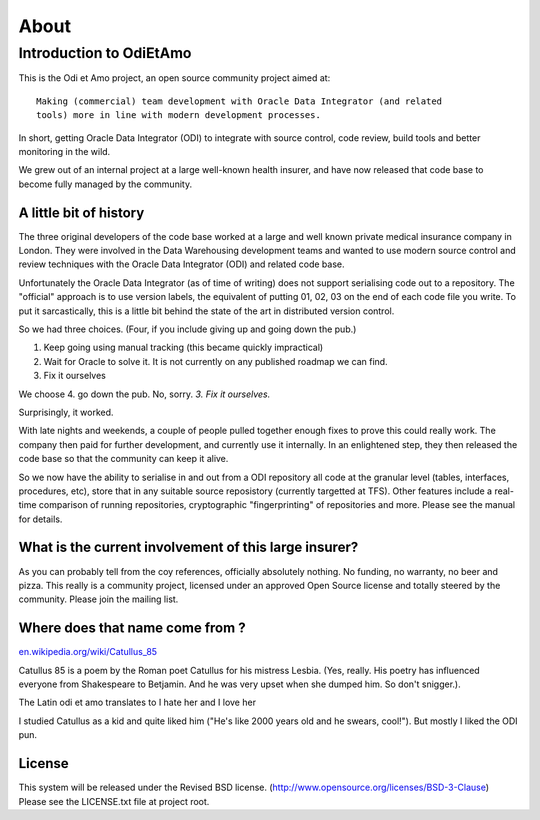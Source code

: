 =====
About
=====

Introduction to OdiEtAmo
========================

This is the Odi et Amo project, an open source community project aimed at::

  Making (commercial) team development with Oracle Data Integrator (and related
  tools) more in line with modern development processes.

In short, getting Oracle Data Integrator (ODI) to integrate with
source control, code review, build tools and better monitoring in the
wild.

We grew out of an internal project at a large well-known health
insurer, and have now released that code base to become fully managed
by the community.

A little bit of history
-----------------------

The three original developers of the code base worked at a large and
well known private medical insurance company in London. They were
involved in the Data Warehousing development teams and wanted to use
modern source control and review techniques with the Oracle Data
Integrator (ODI) and related code base.

Unfortunately the Oracle Data Integrator (as of time of writing) does
not support serialising code out to a repository. The "official"
approach is to use version labels, the equivalent of putting 01, 02,
03 on the end of each code file you write. To put it sarcastically,
this is a little bit behind the state of the art in distributed
version control.

So we had three choices. (Four, if you include giving up and going
down the pub.)

1. Keep going using manual tracking (this became quickly impractical)
2. Wait for Oracle to solve it. It is not currently on any published roadmap we can find.
3. Fix it ourselves

We choose 4. go down the pub. No, sorry. *3. Fix it ourselves.*

Surprisingly, it worked.

With late nights and weekends, a couple of people pulled together
enough fixes to prove this could really work.  The company then paid
for further development, and currently use it internally. In an
enlightened step, they then released the code base so that the
community can keep it alive.

So we now have the ability to serialise in and out from a ODI
repository all code at the granular level (tables, interfaces,
procedures, etc), store that in any suitable source reposistory
(currently targetted at TFS).  Other features include a real-time
comparison of running repositories, cryptographic "fingerprinting" of
repositories and more.  Please see the manual for details.  

What is the current involvement of this large insurer?
------------------------------------------------------

As you can probably tell from the coy references, officially
absolutely nothing. No funding, no warranty, no beer and pizza. This
really is a community project, licensed under an approved Open Source
license and totally steered by the community. Please join the mailing
list.

Where does that name come from ?
--------------------------------

`en.wikipedia.org/wiki/Catullus_85 <http://en.wikipedia.org/wiki/Catullus_85>`_

Catullus 85 is a poem by the Roman poet Catullus for his mistress
Lesbia. (Yes, really. His poetry has influenced everyone from
Shakespeare to Betjamin.  And he was very upset when she dumped
him. So don't snigger.).

The Latin odi et amo translates to I hate her and I love her

I studied Catullus as a kid and quite liked him ("He's like 2000 years
old and he swears, cool!"). But mostly I liked the ODI pun.

License
-------

This system will be released under the Revised BSD
license. (http://www.opensource.org/licenses/BSD-3-Clause) Please see
the LICENSE.txt file at project root.

